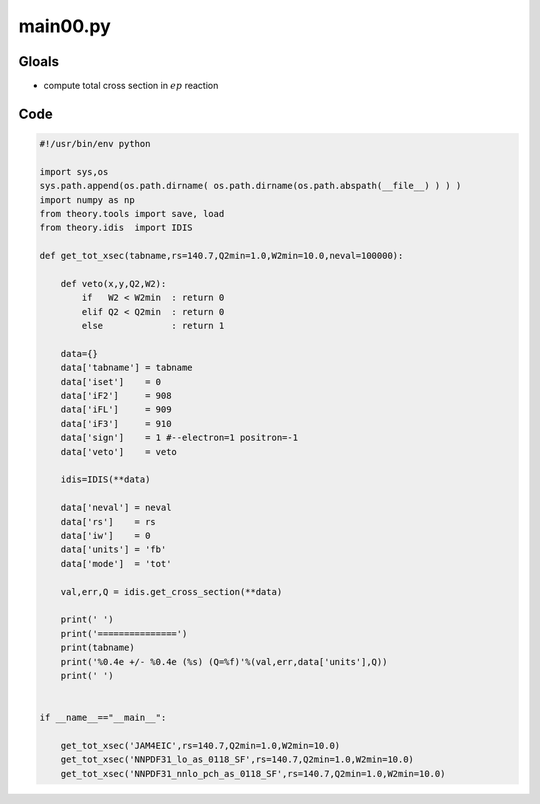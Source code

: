 main00.py
=========

Gloals
------

- compute total cross section in :math:`ep` reaction

Code
----

.. code-block:: python

   #!/usr/bin/env python

   import sys,os
   sys.path.append(os.path.dirname( os.path.dirname(os.path.abspath(__file__) ) ) )
   import numpy as np
   from theory.tools import save, load
   from theory.idis  import IDIS
   
   def get_tot_xsec(tabname,rs=140.7,Q2min=1.0,W2min=10.0,neval=100000):
   
       def veto(x,y,Q2,W2):
           if   W2 < W2min  : return 0
           elif Q2 < Q2min  : return 0
           else             : return 1
   
       data={}
       data['tabname'] = tabname
       data['iset']    = 0
       data['iF2']     = 908
       data['iFL']     = 909    
       data['iF3']     = 910    
       data['sign']    = 1 #--electron=1 positron=-1
       data['veto']    = veto
       
       idis=IDIS(**data)
       
       data['neval'] = neval
       data['rs']    = rs
       data['iw']    = 0
       data['units'] = 'fb'
       data['mode']  = 'tot'
       
       val,err,Q = idis.get_cross_section(**data)
   
       print(' ')
       print('===============')
       print(tabname)
       print('%0.4e +/- %0.4e (%s) (Q=%f)'%(val,err,data['units'],Q))
       print(' ')
   
   
   if __name__=="__main__":
   
       get_tot_xsec('JAM4EIC',rs=140.7,Q2min=1.0,W2min=10.0)    
       get_tot_xsec('NNPDF31_lo_as_0118_SF',rs=140.7,Q2min=1.0,W2min=10.0)    
       get_tot_xsec('NNPDF31_nnlo_pch_as_0118_SF',rs=140.7,Q2min=1.0,W2min=10.0)    






